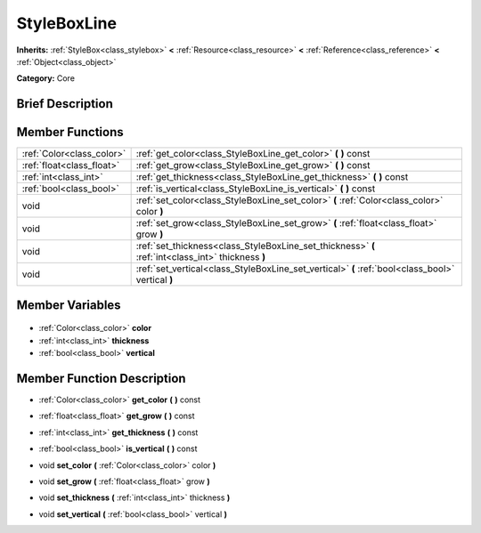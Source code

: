 .. Generated automatically by doc/tools/makerst.py in Godot's source tree.
.. DO NOT EDIT THIS FILE, but the StyleBoxLine.xml source instead.
.. The source is found in doc/classes or modules/<name>/doc_classes.

.. _class_StyleBoxLine:

StyleBoxLine
============

**Inherits:** :ref:`StyleBox<class_stylebox>` **<** :ref:`Resource<class_resource>` **<** :ref:`Reference<class_reference>` **<** :ref:`Object<class_object>`

**Category:** Core

Brief Description
-----------------



Member Functions
----------------

+----------------------------+----------------------------------------------------------------------------------------------------+
| :ref:`Color<class_color>`  | :ref:`get_color<class_StyleBoxLine_get_color>` **(** **)** const                                   |
+----------------------------+----------------------------------------------------------------------------------------------------+
| :ref:`float<class_float>`  | :ref:`get_grow<class_StyleBoxLine_get_grow>` **(** **)** const                                     |
+----------------------------+----------------------------------------------------------------------------------------------------+
| :ref:`int<class_int>`      | :ref:`get_thickness<class_StyleBoxLine_get_thickness>` **(** **)** const                           |
+----------------------------+----------------------------------------------------------------------------------------------------+
| :ref:`bool<class_bool>`    | :ref:`is_vertical<class_StyleBoxLine_is_vertical>` **(** **)** const                               |
+----------------------------+----------------------------------------------------------------------------------------------------+
| void                       | :ref:`set_color<class_StyleBoxLine_set_color>` **(** :ref:`Color<class_color>` color **)**         |
+----------------------------+----------------------------------------------------------------------------------------------------+
| void                       | :ref:`set_grow<class_StyleBoxLine_set_grow>` **(** :ref:`float<class_float>` grow **)**            |
+----------------------------+----------------------------------------------------------------------------------------------------+
| void                       | :ref:`set_thickness<class_StyleBoxLine_set_thickness>` **(** :ref:`int<class_int>` thickness **)** |
+----------------------------+----------------------------------------------------------------------------------------------------+
| void                       | :ref:`set_vertical<class_StyleBoxLine_set_vertical>` **(** :ref:`bool<class_bool>` vertical **)**  |
+----------------------------+----------------------------------------------------------------------------------------------------+

Member Variables
----------------

  .. _class_StyleBoxLine_color:

- :ref:`Color<class_color>` **color**

  .. _class_StyleBoxLine_thickness:

- :ref:`int<class_int>` **thickness**

  .. _class_StyleBoxLine_vertical:

- :ref:`bool<class_bool>` **vertical**


Member Function Description
---------------------------

.. _class_StyleBoxLine_get_color:

- :ref:`Color<class_color>` **get_color** **(** **)** const

.. _class_StyleBoxLine_get_grow:

- :ref:`float<class_float>` **get_grow** **(** **)** const

.. _class_StyleBoxLine_get_thickness:

- :ref:`int<class_int>` **get_thickness** **(** **)** const

.. _class_StyleBoxLine_is_vertical:

- :ref:`bool<class_bool>` **is_vertical** **(** **)** const

.. _class_StyleBoxLine_set_color:

- void **set_color** **(** :ref:`Color<class_color>` color **)**

.. _class_StyleBoxLine_set_grow:

- void **set_grow** **(** :ref:`float<class_float>` grow **)**

.. _class_StyleBoxLine_set_thickness:

- void **set_thickness** **(** :ref:`int<class_int>` thickness **)**

.. _class_StyleBoxLine_set_vertical:

- void **set_vertical** **(** :ref:`bool<class_bool>` vertical **)**


